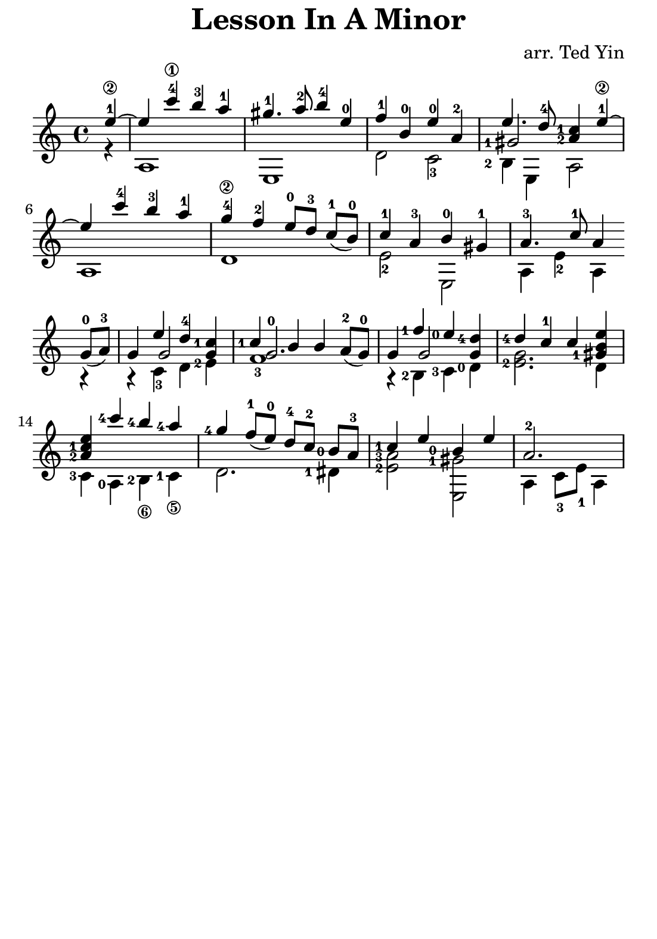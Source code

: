 \version "2.16.2"

\header {
  title = "Lesson In A Minor"
  arranger = "arr. Ted Yin"
}
#(set! paper-alist (cons '("my size" . (cons (* 140 mm) (* 200 mm))) paper-alist))

\paper{
  #(set-paper-size "my size")
  line-width=120\mm
  tagline=##f
  left-margin=5\mm
  right-margin=5\mm
  indent=0\mm
  bottom-margin=0\mm
  top-margin=0\mm
%  oddHeaderMarkup=##f
%  bookTitleMarkup = ##t
%  scoreTitleMarkup = ##t
}
%\with {midiInstrument = #"acoustic grand"}
\score {
  \new Staff  {
    \transposition c
    \key a \minor
    \time 4/4

    \repeat volta 1 {

      % Line 1

      <<
        \relative c''{
          \set fingeringOrientations = #'(left)
          \set Score.measureLength = #(ly:make-moment 1 4)
          e4-1\2~ |
          \set Score.measureLength = #(ly:make-moment 4 4)
          e c'-4\1 b-3 a-1 | gis4.-1 a8-2 b4-4 e,-0 | f-1 b,-0 e-0 a,-2 |
          <<
            {e'4. d8-4 < c-1 a-2 >4 e-1\2~}
            \new Voice { 
              \set fingeringOrientations = #'(left)
              \voiceThree <gis,-1>2
            }
          >> |
        }
        \\
        \relative c' {
          \set fingeringOrientations = #'(left)
          r4 | a1 | e | d'2  c-3 | <b-2>4 e, a2 |
        }
      >>
      \break

      % Line 2
      <<
        \relative c''{
          e4 c'-4 b-3 a-1 | g-4\2 f-2 e8-0[ d-3] \slurDown c-1([ b-0)] | c4-1 a-3 b-0 gis-1 | a4.-3 c8-1 a4
        }
        \\
        \relative c' {
          a1 | d | e2-2 e, | a4 e'-2 a,
        }
      >>
      \break
    }

    \repeat volta 1 {
      % Line 3
      <<
        \relative c''{
          \slurDown g8-0( a-3)  |
          g4 << {\voiceOne e' d-4} \new Voice {\voiceThree g,2}>>\oneVoice < c-1 g >4 |
          << {\voiceOne  < c-1 > b b} \new Voice {\voiceThree < g-0 >2.}>>\oneVoice a8-2( g-0) |
          g4 << {\voiceOne <f'-1> <e-0>} \new Voice {\voiceThree g,2}>>\oneVoice \stemUp< d'-4 g, >4 |
          <d-4> c-1 c < e b gis-1>|
        }
        \\
        \relative c' {
          r4 | r c-3 d <e-2> | f1-3 | r4 <b,-2> <c-3> <d-0> | < e-2 g >2. d4 |
        }
      >>
      \break
      % Line 4
      <<
        \relative c'' {
          < a-2 c-1 e > <c'-4> <b-4> <a-4> | <g-4> \slurDown f8-1( e-0) d-4[ c-2] <b-0> a-3 | <c-1>4 e <b-0> e |
          \set Score.measureLength = #(ly:make-moment 3 4)
          a,2.-2 |
          \set Score.measureLength = #(ly:make-moment 4 4)
        }
        \\
        \relative c' {
          \set stringNumberOrientations = #'(down)
          <c-3>4 <a-0> <b-2\6> <c-1\5> | d2. <dis-1>4 | < e-2 a-3 >2 < e, gis'-1> | a4 c8-3 e-1 a,4
        }
      >>
    }
  }
  %\midi {}
  \layout {}
}

